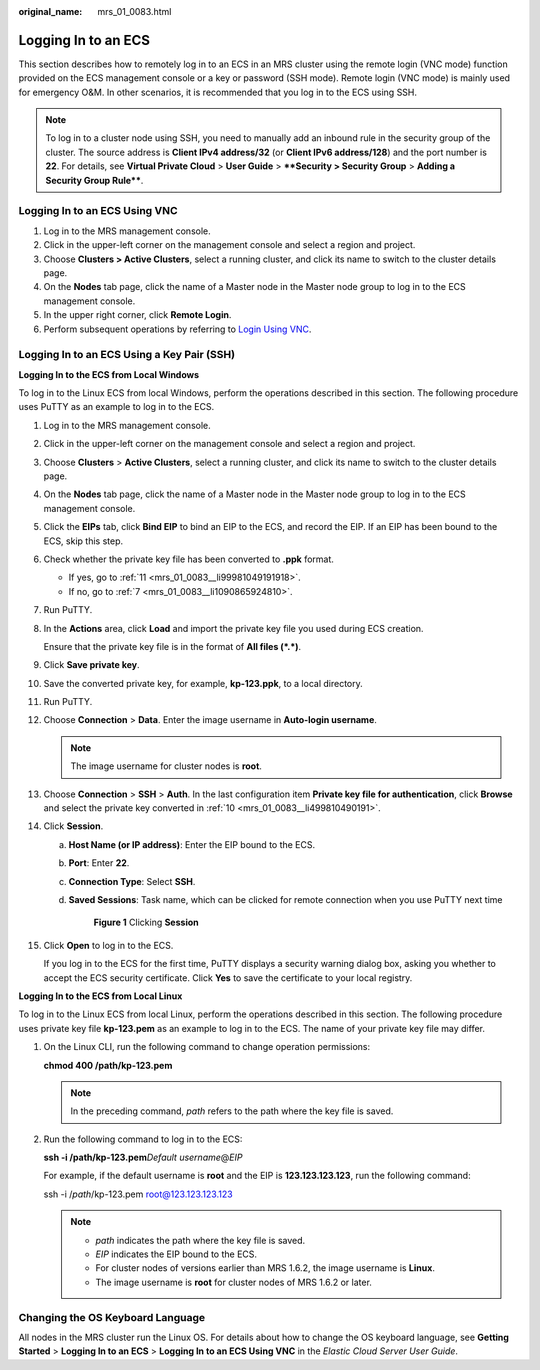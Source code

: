 :original_name: mrs_01_0083.html

.. _mrs_01_0083:

Logging In to an ECS
====================

This section describes how to remotely log in to an ECS in an MRS cluster using the remote login (VNC mode) function provided on the ECS management console or a key or password (SSH mode). Remote login (VNC mode) is mainly used for emergency O&M. In other scenarios, it is recommended that you log in to the ECS using SSH.

.. note::

   To log in to a cluster node using SSH, you need to manually add an inbound rule in the security group of the cluster. The source address is **Client IPv4 address/32** (or **Client IPv6 address/128**) and the port number is **22**. For details, see **Virtual Private Cloud** > **User Guide** > ****Security > Security Group** > **Adding a Security Group Rule****.

Logging In to an ECS Using VNC
------------------------------

#. Log in to the MRS management console.
#. Click |image1| in the upper-left corner on the management console and select a region and project.
#. Choose **Clusters > Active Clusters**, select a running cluster, and click its name to switch to the cluster details page.
#. On the **Nodes** tab page, click the name of a Master node in the Master node group to log in to the ECS management console.
#. In the upper right corner, click **Remote Login**.
#. Perform subsequent operations by referring to `Login Using VNC <https://docs.otc.t-systems.com/en-us/usermanual/ecs/en-us_topic_0093263550.html>`__.

.. _mrs_01_0083__section5513107114:

Logging In to an ECS Using a Key Pair (SSH)
-------------------------------------------

**Logging In to the ECS from Local Windows**

To log in to the Linux ECS from local Windows, perform the operations described in this section. The following procedure uses PuTTY as an example to log in to the ECS.

#. Log in to the MRS management console.

#. Click |image2| in the upper-left corner on the management console and select a region and project.

#. Choose **Clusters** > **Active Clusters**, select a running cluster, and click its name to switch to the cluster details page.

#. On the **Nodes** tab page, click the name of a Master node in the Master node group to log in to the ECS management console.

#. Click the **EIPs** tab, click **Bind EIP** to bind an EIP to the ECS, and record the EIP. If an EIP has been bound to the ECS, skip this step.

#. Check whether the private key file has been converted to **.ppk** format.

   -  If yes, go to :ref:`11 <mrs_01_0083__li99981049191918>`.
   -  If no, go to :ref:`7 <mrs_01_0083__li1090865924810>`.

#. .. _mrs_01_0083__li1090865924810:

   Run PuTTY.

#. In the **Actions** area, click **Load** and import the private key file you used during ECS creation.

   Ensure that the private key file is in the format of **All files (*.*)**.

#. Click **Save private key**.

#. .. _mrs_01_0083__li499810490191:

   Save the converted private key, for example, **kp-123.ppk**, to a local directory.

#. .. _mrs_01_0083__li99981049191918:

   Run PuTTY.

#. Choose **Connection** > **Data**. Enter the image username in **Auto-login username**.

   .. note::

      The image username for cluster nodes is **root**.

#. Choose **Connection** > **SSH** > **Auth**. In the last configuration item **Private key file for authentication**, click **Browse** and select the private key converted in :ref:`10 <mrs_01_0083__li499810490191>`.

#. Click **Session**.

   a. **Host Name (or IP address)**: Enter the EIP bound to the ECS.

   b. **Port**: Enter **22**.

   c. **Connection Type**: Select **SSH**.

   d. **Saved Sessions**: Task name, which can be clicked for remote connection when you use PuTTY next time


      .. figure:: /_static/images/en-us_image_0000001295898104.png
         :alt: **Figure 1** Clicking **Session**

         **Figure 1** Clicking **Session**

#. Click **Open** to log in to the ECS.

   If you log in to the ECS for the first time, PuTTY displays a security warning dialog box, asking you whether to accept the ECS security certificate. Click **Yes** to save the certificate to your local registry.

**Logging In to the ECS from Local Linux**

To log in to the Linux ECS from local Linux, perform the operations described in this section. The following procedure uses private key file **kp-123.pem** as an example to log in to the ECS. The name of your private key file may differ.

#. On the Linux CLI, run the following command to change operation permissions:

   **chmod 400 /path/kp-123.pem**

   .. note::

      In the preceding command, *path* refers to the path where the key file is saved.

#. Run the following command to log in to the ECS:

   **ssh -i /path/kp-123.pem**\ *Default username*\ @\ *EIP*

   For example, if the default username is **root** and the EIP is **123.123.123.123**, run the following command:

   ssh -i /*path*/kp-123.pem root@123.123.123.123

   .. note::

      -  *path* indicates the path where the key file is saved.
      -  *EIP* indicates the EIP bound to the ECS.
      -  For cluster nodes of versions earlier than MRS 1.6.2, the image username is **Linux**.
      -  The image username is **root** for cluster nodes of MRS 1.6.2 or later.

Changing the OS Keyboard Language
---------------------------------

All nodes in the MRS cluster run the Linux OS. For details about how to change the OS keyboard language, see **Getting Started** > **Logging In to an ECS** > **Logging In to an ECS Using VNC** in the *Elastic Cloud Server User Guide*.

.. |image1| image:: /_static/images/en-us_image_0000001349257245.png
.. |image2| image:: /_static/images/en-us_image_0000001349137661.png
